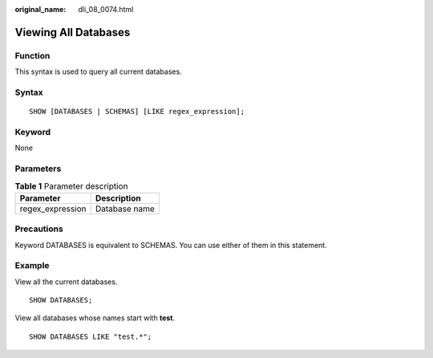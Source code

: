 :original_name: dli_08_0074.html

.. _dli_08_0074:

Viewing All Databases
=====================

Function
--------

This syntax is used to query all current databases.

Syntax
------

::

   SHOW [DATABASES | SCHEMAS] [LIKE regex_expression];

Keyword
-------

None

Parameters
----------

.. table:: **Table 1** Parameter description

   ================ =============
   Parameter        Description
   ================ =============
   regex_expression Database name
   ================ =============

Precautions
-----------

Keyword DATABASES is equivalent to SCHEMAS. You can use either of them in this statement.

Example
-------

View all the current databases.

::

   SHOW DATABASES;

View all databases whose names start with **test**.

::

   SHOW DATABASES LIKE "test.*";
